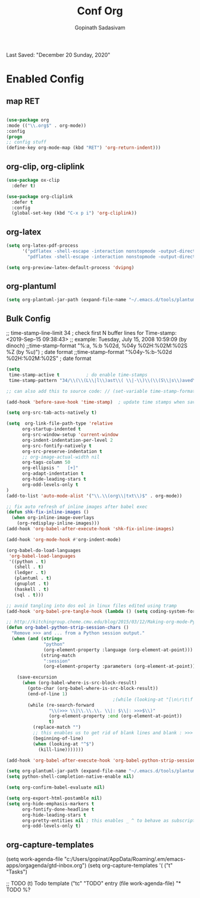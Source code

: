 #+TITLE: Conf Org
#+AUTHOR: Gopinath Sadasivam
#+BABEL: :cache yes
#+PROPERTY: header-args :tangle yes
Last Saved: "December 20 Sunday, 2020"

* Enabled Config

 :PROPERTIES:
 :header-args: :tangle yes
 :END:

** map RET
#+BEGIN_SRC emacs-lisp

(use-package org
:mode (("\\.org$" . org-mode))
:config
(progn
;; config stuff
(define-key org-mode-map (kbd "RET") 'org-return-indent)))
#+END_SRC

** org-clip, org-cliplink
#+BEGIN_SRC emacs-lisp
(use-package ox-clip
  :defer t)

(use-package org-cliplink
  :defer t
  :config
  (global-set-key (kbd "C-x p i") 'org-cliplink))
#+END_SRC
** org-latex
#+begin_src emacs-lisp
(setq org-latex-pdf-process
      '("pdflatex -shell-escape -interaction nonstopmode -output-directory %o %f"
        "pdflatex -shell-escape -interaction nonstopmode -output-directory %o %f"))

(setq org-preview-latex-default-process 'dvipng)
#+end_src
** org-plantuml
#+BEGIN_SRC emacs-lisp
(setq org-plantuml-jar-path (expand-file-name "~/.emacs.d/tools/plantuml.jar"))
#+END_SRC
** Bulk Config

 ;; time-stamp-line-limit 34     ; check first N buffer lines for Time-stamp: <2019-Sep-15 09:38:43>
 ;; example: Tuesday, July 15, 2008  10:59:09  (by dinoch)
 ;;time-stamp-format "%:a, %:b %02d, %04y  %02H:%02M:%02S %Z (by %u)") ; date format
 ;;time-stamp-format "%04y-%:b-%02d %02H:%02M:%02S" ; date format

#+BEGIN_SRC emacs-lisp
(setq
 time-stamp-active t          ; do enable time-stamps
 time-stamp-pattern "34/\\(\\(L\\|l\\)ast\\( \\|-\\)\\(\\(S\\|s\\)aved\\|\\(M\\|m\\)odified\\|\\(U\\|u\\)pdated\\)\\|Time-stamp\\) *: [\"]%:b %02d %:a, %:y[\"]")

;; can also add this to source code: // (set-variable time-stamp-format "%04y-%:b-%02d %02H:%02M:%02S")

(add-hook 'before-save-hook 'time-stamp)  ; update time stamps when saving

(setq org-src-tab-acts-natively t)

(setq  org-link-file-path-type 'relative
      org-startup-indented t
      org-src-window-setup 'current-window
      org-indent-indentation-per-level 2
      org-src-fontify-natively t
      org-src-preserve-indentation t
      ;; org-image-actual-width nil
      org-tags-column 50
      org-ellipsis "   [+]"
      org-adapt-indentation t
      org-hide-leading-stars t
      org-odd-levels-only t
)
(add-to-list 'auto-mode-alist '("\\.\\(org\\|txt\\)$" . org-mode))

;; fix auto refresh of inline images after babel exec
(defun shk-fix-inline-images ()
  (when org-inline-image-overlays
    (org-redisplay-inline-images)))
(add-hook 'org-babel-after-execute-hook 'shk-fix-inline-images)

(add-hook 'org-mode-hook #'org-indent-mode)

(org-babel-do-load-languages
 'org-babel-load-languages
 '((python . t)
   (shell . t)
   (ledger . t)
   (plantuml . t)
   (gnuplot . t)
   (haskell . t)
   (sql . t)))

;; avoid tangling into dos eol in linux files edited using tramp
(add-hook 'org-babel-pre-tangle-hook (lambda () (setq coding-system-for-write 'utf-8-unix)))

;; http://kitchingroup.cheme.cmu.edu/blog/2015/03/12/Making-org-mode-Python-sessions-look-better/
(defun org-babel-python-strip-session-chars ()
  "Remove >>> and ... from a Python session output."
  (when (and (string=
              "python"
              (org-element-property :language (org-element-at-point)))
             (string-match
              ":session"
              (org-element-property :parameters (org-element-at-point))))

    (save-excursion
      (when (org-babel-where-is-src-block-result)
        (goto-char (org-babel-where-is-src-block-result))
        (end-of-line 1)
                                        ;(while (looking-at "[\n\r\t\f ]") (forward-char 1))
        (while (re-search-forward
                "\\(>>> \\|\\.\\.\\. \\|: $\\|: >>>$\\)"
                (org-element-property :end (org-element-at-point))
                t)
          (replace-match "")
          ;; this enables us to get rid of blank lines and blank : >>>
          (beginning-of-line)
          (when (looking-at "^$")
            (kill-line)))))))

(add-hook 'org-babel-after-execute-hook 'org-babel-python-strip-session-chars)

(setq org-plantuml-jar-path (expand-file-name "~/.emacs.d/tools/plantuml.jar"))
(setq python-shell-completion-native-enable nil)

(setq org-confirm-babel-evaluate nil)

(setq org-export-html-postamble nil)
(setq org-hide-emphasis-markers t
      org-fontify-done-headline t
      org-hide-leading-stars t
      org-pretty-entities nil ; this enables _ ^ to behave as subscript/supersript -> annoying
      org-odd-levels-only t)
#+END_SRC
** org-capture-templates

(setq work-agenda-file "c:/Users/gopinat/AppData/Roaming/.em/emacs-apps/orgagenda/gtd-inbox.org")
(setq org-capture-templates
      '(
        ("t" "Tasks")

        ;; TODO     (t) Todo template
        ("tc" "TODO" entry (file work-agenda-file)
         "* TODO %?
  :PROPERTIES:
  :Created: %U
  :Type:  %^{Type|Case|Task|Project}

  :END:
  :LOGBOOK:
  - State \"TODO\"       from \"\"           %U
  :END:" :empty-lines 1)


        ("j" "Journal" entry (file+datetree "~/org/journal.org")
         "* %?\nEntered on %U\n  %i\n  %a")

        ("i" "inbox" entry (file+datetree "~/org/org-inbox.org")
         "* %?
  :PROPERTIES:
  :Created: %U
  :Category:  %^{Category|Work|Philosophy|Trading|Others}
  :END:" :empty-lines 1)
        ("E" "Create Event and Clock In" entry
         (file+datetree+prompt "~/org/events.org")
         "* %?\n%T" :clock-in t :clock-keep t)
        )
      )

#+BEGIN_SRC emacs-lisp

(setq life-agenda-file "~/.em/emacs-apps/orgagenda/life-inbox.org")
(setq work-agenda-file "~/.em/emacs-apps/orgagenda/work-inbox.org")

(use-package doct
  :commands (doct)
  :init (setq org-capture-templates
              (doct '(("TODO"
                       :keys "t"
                       :children (("life"
                                   :keys "l"
                                   :template ("* TODO %^{Description}"
                                              "SCHEDULED: %U"
                                              ":PROPERTIES:"
                                              ":Category: %^{Home|Family|Friends|Learnings|Misc}"
                                              ":END:"
                                              )
                                   :headline "Tasks"
                                   :file life-agenda-file)
                                  ("work"
                                   :keys "w"
                                   :template ("* TODO %^{Description}"
                                              "SCHEDULED: %U"
                                              ":PROPERTIES:"
                                              ":Category: %^{Work|Project}"
                                              ":Created: %U"
                                              ":END:"
                                              ":LOGBOOK:"
                                              "- State \"TODO\"       from \"\"           %U"
                                              ":END:")
                                   :headline "Tasks"
                                   :file work-agenda-file)))

                      ("Journal"
                       :keys "j"
                       :prepend t
                       :children (("general"
                                   :keys "g"
                                   :file "~/.em/em.ginbox/general-inbox.org"
                                   :template ("* %?" "%U")
                                   :datetree t)
                                  ("apm-journal"
                                   :keys "a"
                                   :file "c:/my/work/apm-bpm/apmbpm.git/private/agenda/apm-journal.org"
                                   :template ("* %?" "%U")
                                   :datetree t)
                                  ))

                      ("Bookmarks"
                       :keys "b"
                       :prepend t
                       :file "c:/my/gitrepos/bookmarks.git/partial/bookmarks-inbox.org"
                       :template ("* bm")
                       )
                      ))))
#+END_SRC

** org-agenda

#+BEGIN_SRC emacs-lisp
;;https://punchagan.muse-amuse.in/blog/how-i-learnt-to-use-emacs-profiler/
;;(setq org-agenda-inhibit-startup t) ;; ~50x speedup
;;(setq org-agenda-use-tag-inheritance nil) ;; 3-4x speedup

(setq org-todo-keywords '((sequence "PROJECT(p) TODO(t)"  "WAITING(w)" "|" "DONE(d)" "KILLED(k)"))
      org-tag-alist '(("hv" . ?h)
                      ("mv" . ?m)
                      ("lv" . ?l)))

;; default for unix/windows
(setq org-agenda-root-dir "~/.em/emacs-apps/orgagenda")
(setq holiday-file  "~/.em/emacs-apps/orgagenda/holiday_list.el")
(if (file-exists-p holiday-file)
    (load-file holiday-file))

;; if the agenda folder is somewhere else in windows
(with-system windows-nt
  (setq holiday-file  "i:/emacs-apps/orgagenda/holiday_list.el")
  (when (file-exists-p holiday-file)
    (setq org-agenda-root-dir "i:/emacs-apps/orgagenda")
    (load-file holiday-file)))

(setq org-log-done t
      org-log-into-drawer t
      org-agenda-start-day "1d"
      org-agenda-span 5
      org-agenda-start-on-weekday nil
      ;; org agenda conf https://daryl.wakatara.com/easing-into-emacs-org-mode
      org-agenda-show-all-dates nil  ;org agenda skip empty days
      org-agenda-skip-deadline-if-done t
      org-deadline-warning-days 7
      org-agenda-skip-deadline-prewarning-if-scheduled t
      org-agenda-skip-scheduled-if-deadline-is-shown t
      org-agenda-skip-deadline-prewarning-if-scheduled (quote pre-scheduled) ;;http://pragmaticemacs.com/emacs/org-mode-basics-vii-a-todo-list-with-schedules-and-deadlines/
      org-agenda-todo-list-sublevels t
      org-agenda-deadline-leaders '("" "In %3d d.: " "%2d d. ago: ")
      org-agenda-scheduled-leaders '("" "Sched.%2dx: ")
      org-agenda-files (list ;;(concat org-agenda-root-dir "/gtd-inbox.org") ;; default-agenda-file
                        (concat org-agenda-root-dir "/gtd.org")
                        (concat org-agenda-root-dir "/anniv.org")
                        (concat org-agenda-root-dir "/tickler.org")
                        work-agenda-file
                        life-agenda-file
                        )

      )

(setq org-agenda-prefix-format
      '((agenda  . "%i %12:c%?-12t   %s")
        (todo  . " %(let ((scheduled (org-get-scheduled-time (point)))) (if scheduled (format-time-string \"%Y-%m-%d\" scheduled) \"\")) %i %12:c  ")
        (tags  . " %i %15:c")
        (timeline . "% s")
        (search . " %i %-12:c")))


(defface org-checkbox-done-text
  '((t (:foreground "#71696A" :strike-through t)))
  "Face for the text part of a checked org-mode checkbox.")

(font-lock-add-keywords
 'org-mode
 `(("^[ \t]*\\(?:[-+*]\\|[0-9]+[).]\\)[ \t]+\\(\\(?:\\[@\\(?:start:\\)?[0-9]+\\][ \t]*\\)?\\[\\(?:X\\|\\([0-9]+\\)/\\2\\)\\][^\n]*\n\\)"
    1 'org-checkbox-done-text prepend))
 'append)

(defun my-custom-agenda-fn ()
  (setq truncate-lines t))

(add-hook 'org-agenda-finalize-hook 'my-custom-agenda-fn)
#+END_SRC
;;older format
(setq org-agenda-prefix-format
      (quote
       ((agenda . "%-12c%?-12t% s")
        (timeline . "% s")
        (todo . "%-12c")
        (tags . "%-12c")
        (search . "%-12c"))))

** org-super-agenda

see also: https://dustinlacewell.github.io/emacs.d/#org4406fcb

:transformer (--> it
                                   (propertize it 'face '(:background "gray95")))

;;(add-hook 'org-agenda-mode-hook (lambda() (org-agenda-day-view))) ;not working
#+BEGIN_SRC emacs-lisp
(use-package org-super-agenda
  :ensure t
  :init (progn
          (org-super-agenda-mode)
          )
  :config
  (setq org-super-agenda-groups
        '((:name "Today"
                 :time-grid t
                 :scheduled today)
          (:name "Due today"
                 :deadline today)
          (:name "Important"
                 :priority "A")
          (:name "Overdue"
                 :deadline past)
          (:name "Due soon"
                 :deadline future)
          (:name "Waiting"
                 :todo "WAIT")
          (:name "Home"
                 :tag "Home"))))
#+END_SRC
** org-helpers

#+BEGIN_SRC emacs-lisp
(defun my/org/org-reformat-buffer ()
  (interactive)
  (when (y-or-n-p "Really format current buffer? ")
    (let ((document (org-element-interpret-data (org-element-parse-buffer))))
      (erase-buffer)
      (insert document)
      (goto-char (point-min)))))
#+END_SRC

** prettify

          ;;("lambda" . ?Î»)
          ("#+BEGIN_SRC" . ?â)
          ("#+END_SRC"    . ? )

(defun add-pretty-lambda ()
  "Make some word or string show as pretty Unicode symbols.
See https://unicodelookup.com for more."
  (setq prettify-symbols-alist
        '(
          ("#+TITLE:" . ? )
          ("Last Saved:" . ? )
          ("#+END_SRC"    . ?-)
          )))
;; Alterna tively, rendering begin/end src as icons can be improved:
;; https://pank.eu/blog/pretty-babel-src-blocks.html#coderef-symbol

#+BEGIN_SRC emacs-lisp
(global-prettify-symbols-mode 1)
(defun add-pretty-lambda ()
  "make some word or string show as pretty Unicode symbols"
  (setq prettify-symbols-alist
        '(
          ("lambda" . 955)
          ("->" . 8594)
          ("=>" . 8658)
          ("#+TITLE:" . ? )

          ("Last Saved:" . 9997)
          ("#+BEGIN_SRC" . 955)
          ("#+END_SRC" . 8945)
          ("#+begin_src" . 955)
          ("#+end_src" . 8945)
          ("#+RESULTS:" . 187)
          ("#+BEGIN_SRC" . 128187)
          ("#+END_SRC" . 9210)
          (":PROPERTIES:" . ":")
          (":END:" . 8945)
          ("#+BEGIN_EXAMPLE" . "~")
          ("#+begin_example"  . "~")
          ("#+END_EXAMPLE" . "~")
          ("#+end_example" . "~")
          ("#+begin_quote" . "~")
          ("#+end_quote" . "~")
          ("#+TBLFM:" . 8747)
          ("[ ]" .  9744)
          ("[X]" . 9745 )
          ("[-]" . 10061 )
          )))


(setq prettify-symbols-unprettify-at-point 'right-edge)
(add-hook 'text-mode-hook 'add-pretty-lambda)
(add-hook 'prog-mode-hook 'add-pretty-lambda)
(add-hook 'org-mode-hook 'add-pretty-lambda)
#+END_SRC

** fonts

(add-hook 'org-mode-hook
         (lambda ()
            (variable-pitch-mode 1)
            visual-line-mode))

(custom-theme-set-faces
 'user
 '(variable-pitch ((t (:family "Roboto Mono Light 10" :height 120))))
 '(fixed-pitch ((t ( :family "Consolas" :slant normal :weight normal :height 0.9 :width normal)))))

(custom-theme-set-faces
 'user
 '(org-block                 ((t (:inherit fixed-pitch))))
 '(org-document-info-keyword ((t (:inherit (shadow fixed-pitch)))))
 '(org-property-value        ((t (:inherit fixed-pitch))) t)
 '(org-special-keyword       ((t (:inherit (font-lock-comment-face fixed-pitch)))))
 '(org-tag                   ((t (:inherit (shadow fixed-pitch) :weight bold))))
 '(org-verbatim              ((t (:inherit (shadow fixed-pitch))))))

 https://mstempl.netlify.app/post/beautify-org-mode/

#+BEGIN_SRC emacs-lisp
(when (member "Symbola" (font-family-list))
  (set-fontset-font "fontset-default" nil
                    (font-spec :size 20 :name "Symbola")))

(when (member "Symbola" (font-family-list))
  (set-fontset-font t 'unicode "Symbola" nil 'prepend))
#+END_SRC

** org hide stars

#+BEGIN_SRC emacs-lisp
(defun chunyang-org-mode-hide-stars ()
  (font-lock-add-keywords
   nil
   '(("^\\*+ "
      (0
       (prog1 nil
         (put-text-property (match-beginning 0) (match-end 0)
                            'face (list :foreground
                                        (face-attribute
                                         'default :background)))))))))

(add-hook 'org-mode-hook #'chunyang-org-mode-hide-stars)
#+END_SRC
** toc-org
#+BEGIN_SRC emacs-lisp
(use-package toc-org :ensure t
  :config
  (progn
    (add-to-list 'load-path "~/.emacs.d/toc-org")
    (if (require 'toc-org nil t)
        (add-hook 'org-mode-hook 'toc-org-mode)

      ;; enable in markdown, too
      (add-hook 'markdown-mode-hook 'toc-org-mode)
      (define-key markdown-mode-map (kbd "\C-c\C-o") 'toc-org-markdown-follow-thing-at-point))
    (warn "toc-org not found")))
#+END_SRC
** org save,toggle and byte-compile config files!

#+BEGIN_SRC emacs-lisp
(defun my/tangle-all-config-files ()
  (interactive)
  "go through all config org files and output compiled elisp in elispfiles"
  ;; move compiled files to elispfiles folder
  (mapc '(lambda(x) (org-babel-tangle-file x "emacs-lisp"))
        (directory-files (concat user-emacs-directory "config/orgfiles/") t ".org$"))

  ;; move compiled files to elispfiles folder
  (mapc '(lambda(x) (rename-file x (concat user-emacs-directory "config/elispfiles/") t))
        (directory-files (concat user-emacs-directory "config/orgfiles/") t ".el[c]*$"))

  (byte-recompile-directory (concat user-emacs-directory "config/elispfiles/") 0))

(defun my/tangle-this-config-file ()
  (interactive)
  "If the current file is in 'config/orgfiles', the code blocks are tangled"
  (when (equal (file-name-directory (directory-file-name buffer-file-name)) (concat user-emacs-directory "config/orgfiles/"))
    (progn
      (org-babel-tangle)
      (message "%s tangled" buffer-file-name)
      (mapc '(lambda(x) (rename-file x (concat user-emacs-directory "config/elispfiles/") t))
            (directory-files (concat user-emacs-directory "config/orgfiles/") t ".el[c]*$"))
      (byte-recompile-directory (concat user-emacs-directory "config/elispfiles/") 0))))

;;(add-hook 'after-save-hook #'my/tangle-dotfiles)
#+END_SRC
** org-sidebar
#+BEGIN_SRC emacs-lisp
(use-package org-sidebar :ensure t)
#+END_SRC
* Disbled Config
 :PROPERTIES:
 :header-args: :tangle no
 :END:
